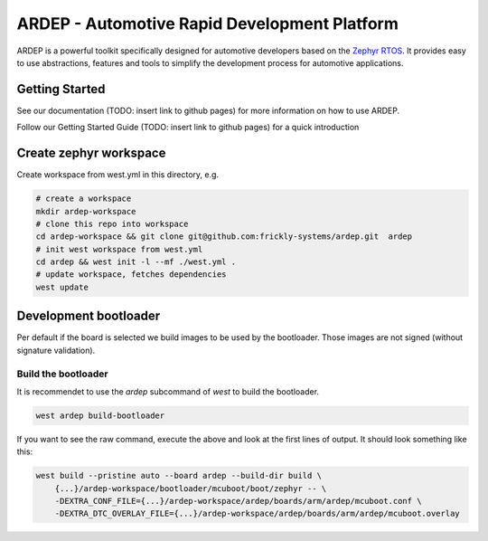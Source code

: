 ARDEP - Automotive Rapid Development Platform
##############################################

ARDEP is a powerful toolkit specifically designed for automotive developers based on the `Zephyr RTOS <https://www.zephyrproject.org/>`_.
It provides easy to use abstractions, features and tools to simplify the development process for automotive applications.

Getting Started
===============

See our documentation (TODO: insert link to github pages) for more information on how to use ARDEP.

Follow our Getting Started Guide (TODO: insert link to github pages) for a quick introduction


Create zephyr workspace
=======================

Create workspace from west.yml in this directory, e.g.


.. code-block:: console

    # create a workspace
    mkdir ardep-workspace
    # clone this repo into workspace
    cd ardep-workspace && git clone git@github.com:frickly-systems/ardep.git  ardep
    # init west workspace from west.yml
    cd ardep && west init -l --mf ./west.yml .
    # update workspace, fetches dependencies
    west update

Development bootloader
======================

Per default if the board is selected we build images to be used by the bootloader.
Those images are not signed (without signature validation).


Build the bootloader
--------------------

It is recommendet to use the `ardep` subcommand of `west` to build the bootloader.

.. code-block:: console
   
   west ardep build-bootloader


If you want to see the raw command, execute the above and look at the first lines of output. It should look something like this:

.. code-block:: console

    west build --pristine auto --board ardep --build-dir build \
        {...}/ardep-workspace/bootloader/mcuboot/boot/zephyr -- \
        -DEXTRA_CONF_FILE={...}/ardep-workspace/ardep/boards/arm/ardep/mcuboot.conf \
        -DEXTRA_DTC_OVERLAY_FILE={...}/ardep-workspace/ardep/boards/arm/ardep/mcuboot.overlay
